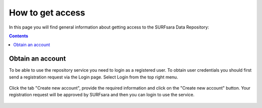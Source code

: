 .. _get-access:

*****************
How to get access
*****************

In this page you will find general information about getting access to the SURFsara Data Repository:

.. contents:: 
    :depth: 2


.. _obtain-account:

==============================
Obtain an account
==============================

To be able to use the repository service you need to login as a registered user. To obtain user credentials you should first send a registration request via the Login page. Select Login from the top right menu.

 .. image:: ../Screenshots/login.png
   :align: center
	

Click the tab "Create new account", provide the required information and click on the "Create new account" button. Your registration request will be approved by SURFsara and then you can login to use the service.


 .. image:: ../Screenshots/create_account.png
   :align: center






